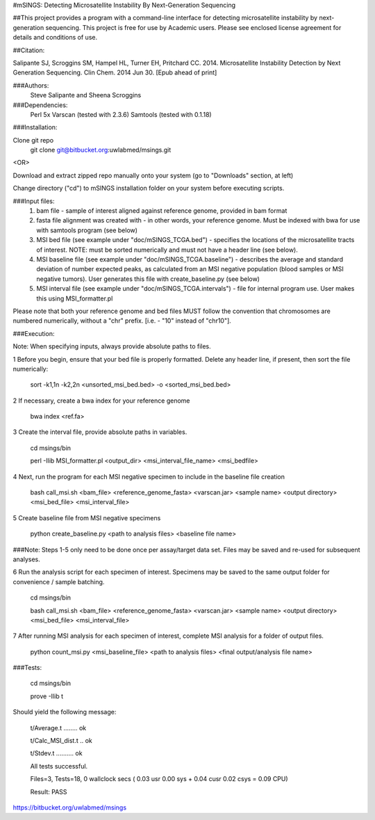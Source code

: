#mSINGS: Detecting Microsatellite Instability By Next-Generation Sequencing

##This project provides a program with a command-line interface for detecting microsatellite instability by next-generation sequencing.  This project is free for use by Academic users.  Please see enclosed license agreement for details and conditions of use.

##Citation:

Salipante SJ, Scroggins SM, Hampel HL, Turner EH, Pritchard CC.  2014. Microsatellite Instability Detection by Next Generation Sequencing.  Clin Chem. 2014 Jun 30.  [Epub ahead of print]

###Authors:  
   Steve Salipante and
   Sheena Scroggins
   
###Dependencies:  
   Perl 5x  
   Varscan (tested with 2.3.6)  
   Samtools (tested with 0.1.18)  

###Installation:

Clone git repo
  git clone git@bitbucket.org:uwlabmed/msings.git  

<OR> 

Download and extract zipped repo manually onto your system (go to "Downloads" section, at left)
   
Change directory ("cd") to mSINGS installation folder on your system before executing scripts.

###Input files:  
   1) bam file - sample of interest aligned against reference genome, provided in bam format  
   2) fasta file alignment was created with - in other words, your reference genome.  Must be indexed with bwa for use with samtools program (see below)
   3) MSI bed file (see example under "doc/mSINGS_TCGA.bed") - specifies the locations of the microsatellite tracts of interest.  NOTE:  must be sorted numerically and must not have a header line (see below). 
   4) MSI baseline file (see example under "doc/mSINGS_TCGA.baseline")  - describes the average and standard deviation of number expected peaks, as calculated from an MSI negative population (blood samples or MSI negative tumors).  User generates this file with create_baseline.py (see below) 
   5) MSI interval file (see example under "doc/mSINGS_TCGA.intervals")  - file for internal program use.  User makes this using MSI_formatter.pl  
   
Please note that both your reference genome and bed files MUST follow the convention that chromosomes are numbered numerically, without a "chr" prefix.  [i.e. - "10" instead of "chr10"].

###Execution:

Note: When specifying inputs, always provide absolute paths to files.  

1 Before you begin, ensure that your bed file is properly formatted.  Delete any header line, if present, then sort the file numerically:

    sort -k1,1n -k2,2n <unsorted_msi_bed.bed> -o <sorted_msi_bed.bed>

2 If necessary, create a bwa index for your reference genome

     bwa index <ref.fa>


3 Create the interval file, provide absolute paths in variables. 

    cd msings/bin

    perl -Ilib MSI_formatter.pl <output_dir> <msi_interval_file_name> <msi_bedfile>


4 Next, run the program for each MSI negative specimen to include in the baseline file creation

    bash call_msi.sh <bam_file> \
    <reference_genome_fasta> \
    <varscan.jar> \
    <sample name> \
    <output directory> \
    <msi_bed_file> \
    <msi_interval_file>
    

5 Create baseline file from MSI negative specimens

    python create_baseline.py <path to analysis files> <baseline file name>


###Note: Steps 1-5 only need to be done once per assay/target data set. Files may be saved and re-used for subsequent analyses.


6 Run the analysis script for each specimen of interest.  Specimens may be saved to the same output folder for convenience / sample batching.

    cd msings/bin  

    bash call_msi.sh <bam_file> \
    <reference_genome_fasta> \
    <varscan.jar> \
    <sample name> \
    <output directory> \
    <msi_bed_file> \
    <msi_interval_file>
    

7 After running MSI analysis for each specimen of interest, complete MSI analysis for a folder of output files.


    python count_msi.py <msi_baseline_file> <path to analysis files> <final output/analysis file name>


###Tests:

      cd msings/bin 

      prove -Ilib t

Should yield the following message:

      t/Average.t ........ ok

      t/Calc_MSI_dist.t .. ok

      t/Stdev.t .......... ok

      All tests successful.

      Files=3, Tests=18,  0 wallclock secs ( 0.03 usr  0.00 sys +  0.04 cusr  0.02 csys =  0.09 CPU)

      Result: PASS


https://bitbucket.org/uwlabmed/msings